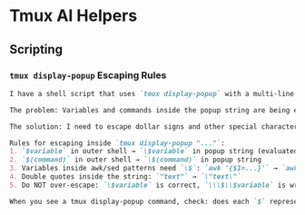 * Tmux AI Helpers

** Scripting

*** ~tmux display-popup~ Escaping Rules
    #+BEGIN_SRC markdown
    I have a shell script that uses `tmux display-popup` with a multi-line string containing shell commands. The string is double-quoted and passed to tmux, which will execute it in a new shell context.

    The problem: Variables and commands inside the popup string are being evaluated by the OUTER shell (the script itself) instead of the INNER shell (the popup environment). This causes errors because variables don't exist yet in the outer shell.

    The solution: I need to escape dollar signs and other special characters so they're preserved as literal text for the inner shell to evaluate.

    Rules for escaping inside `tmux display-popup "..."`:
    1. `$variable` in outer shell → `\$variable` in popup string (evaluated by inner shell)
    2. `$(command)` in outer shell → `\$(command)` in popup string
    3. Variables inside awk/sed patterns need `\$`: `awk '{$1=...}'` → `awk '{\$1=...}'`
    4. Double quotes inside the string: `"text"` → `\"text\"`
    5. Do NOT over-escape: `\$variable` is correct, `\\\$\\$variable` is wrong

    When you see a tmux display-popup command, check: does each `$` represent something that should be evaluated NOW (outer shell) or LATER (inner shell)? If LATER, it needs exactly ONE backslash: `\$`
    #+END_SRC
